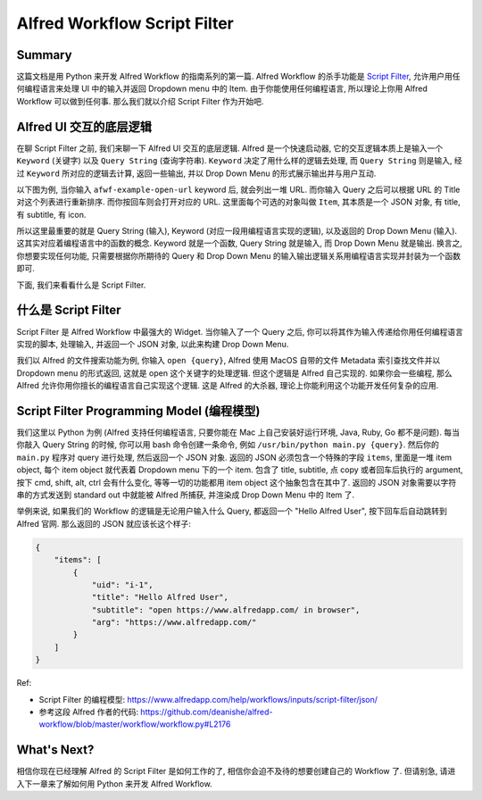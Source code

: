 Alfred Workflow Script Filter
==============================================================================


Summary
------------------------------------------------------------------------------
这篇文档是用 Python 来开发 Alfred Workflow 的指南系列的第一篇. Alfred Workflow 的杀手功能是 `Script Filter <https://www.alfredapp.com/help/workflows/inputs/script-filter/>`_, 允许用户用任何编程语言来处理 UI 中的输入并返回 Dropdown menu 中的 Item. 由于你能使用任何编程语言, 所以理论上你用 Alfred Workflow 可以做到任何事. 那么我们就以介绍 Script Filter 作为开始吧.


Alfred UI 交互的底层逻辑
------------------------------------------------------------------------------
在聊 Script Filter 之前, 我们来聊一下 Alfred UI 交互的底层逻辑.  Alfred 是一个快速启动器, 它的交互逻辑本质上是输入一个 ``Keyword`` (关键字) 以及 ``Query String`` (查询字符串). ``Keyword`` 决定了用什么样的逻辑去处理, 而 ``Query String`` 则是输入, 经过 ``Keyword`` 所对应的逻辑去计算, 返回一些输出, 并以 Drop Down Menu 的形式展示输出并与用户互动.

以下图为例, 当你输入 ``afwf-example-open-url`` keyword 后, 就会列出一堆 URL. 而你输入 Query 之后可以根据 URL 的 Title 对这个列表进行重新排序. 而你按回车则会打开对应的 URL. 这里面每个可选的对象叫做 ``Item``, 其本质是一个 JSON 对象, 有 title, 有 subtitle, 有 icon.

.. image:: alfred-ui.png

所以这里最重要的就是 Query String (输入), Keyword (对应一段用编程语言实现的逻辑), 以及返回的 Drop Down Menu (输入). 这其实对应着编程语言中的函数的概念. Keyword 就是一个函数, Query String 就是输入, 而 Drop Down Menu 就是输出. 换言之, 你想要实现任何功能, 只需要根据你所期待的 Query 和 Drop Down Menu 的输入输出逻辑关系用编程语言实现并封装为一个函数即可.

下面, 我们来看看什么是 Script Filter.


什么是 Script Filter
------------------------------------------------------------------------------
Script Filter 是 Alfred Workflow 中最强大的 Widget. 当你输入了一个 Query 之后, 你可以将其作为输入传递给你用任何编程语言实现的脚本, 处理输入, 并返回一个 JSON 对象, 以此来构建 Drop Down Menu.

.. image:: what-is-script-filter.png

我们以 Alfred 的文件搜索功能为例, 你输入 ``open {query}``, Alfred 使用 MacOS 自带的文件 Metadata 索引查找文件并以 Dropdown menu 的形式返回, 这就是 open 这个关键字的处理逻辑. 但这个逻辑是 Alfred 自己实现的. 如果你会一些编程, 那么 Alfred 允许你用你擅长的编程语言自己实现这个逻辑. 这是 Alfred 的大杀器, 理论上你能利用这个功能开发任何复杂的应用.


.. _script-filter-programming-model:

Script Filter Programming Model (编程模型)
------------------------------------------------------------------------------
我们这里以 Python 为例 (Alfred 支持任何编程语言, 只要你能在 Mac 上自己安装好运行环境, Java, Ruby, Go 都不是问题). 每当你敲入 Query String 的时候, 你可以用 bash 命令创建一条命令, 例如 ``/usr/bin/python main.py {query}``. 然后你的 ``main.py`` 程序对 query 进行处理, 然后返回一个 JSON 对象. 返回的 JSON 必须包含一个特殊的字段 ``items``, 里面是一堆 item object, 每个 item object 就代表着 Dropdown menu 下的一个 item. 包含了 title, subtitle, 点 copy 或者回车后执行的 argument, 按下 cmd, shift, alt, ctrl 会有什么变化, 等等一切的功能都用 item object 这个抽象包含在其中了. 返回的 JSON 对象需要以字符串的方式发送到 standard out 中就能被 Alfred 所捕获, 并渲染成 Drop Down Menu 中的 Item 了.

举例来说, 如果我们的 Workflow 的逻辑是无论用户输入什么 Query, 都返回一个 "Hello Alfred User", 按下回车后自动跳转到 Alfred 官网. 那么返回的 JSON 就应该长这个样子:

.. code-block:: javascript

    {
        "items": [
            {
                "uid": "i-1",
                "title": "Hello Alfred User",
                "subtitle": "open https://www.alfredapp.com/ in browser",
                "arg": "https://www.alfredapp.com/"
            }
        ]
    }

Ref:

- Script Filter 的编程模型: https://www.alfredapp.com/help/workflows/inputs/script-filter/json/
- 参考这段 Alfred 作者的代码: https://github.com/deanishe/alfred-workflow/blob/master/workflow/workflow.py#L2176


What's Next?
------------------------------------------------------------------------------
相信你现在已经理解 Alfred 的 Script Filter 是如何工作的了, 相信你会迫不及待的想要创建自己的 Workflow 了. 但请别急, 请进入下一章来了解如何用 Python 来开发 Alfred Workflow.
